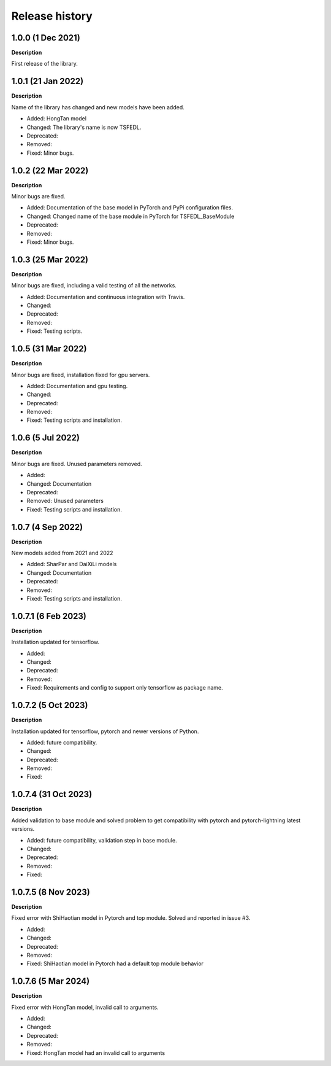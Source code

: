 ***************
Release history
***************

.. Changelog entries should follow this format:

   version (release date)
   ======================

   **section**

   - One-line description of change (link to Github issue/PR)

.. Changes should be organized in one of several sections:

   - Added
   - Changed
   - Deprecated
   - Removed
   - Fixed

1.0.0 (1 Dec 2021)
======================
**Description**

First release of the library.

1.0.1 (21 Jan 2022)
======================
**Description**

Name of the library has changed and new models have been added.

- Added: HongTan model
- Changed: The library's name is now TSFEDL.
- Deprecated:
- Removed:
- Fixed: Minor bugs.

1.0.2 (22 Mar 2022)
======================
**Description**

Minor bugs are fixed.

- Added: Documentation of the base model in PyTorch and PyPi configuration files.
- Changed: Changed name of the base module in PyTorch for TSFEDL_BaseModule
- Deprecated:
- Removed:
- Fixed: Minor bugs.

1.0.3 (25 Mar 2022)
======================
**Description**

Minor bugs are fixed, including a valid testing of all the networks.

- Added: Documentation and continuous integration with Travis.
- Changed:
- Deprecated:
- Removed:
- Fixed: Testing scripts.

1.0.5 (31 Mar 2022)
======================
**Description**

Minor bugs are fixed, installation fixed for gpu servers.

- Added: Documentation and gpu testing.
- Changed:
- Deprecated:
- Removed:
- Fixed: Testing scripts and installation.

1.0.6 (5 Jul 2022)
======================
**Description**

Minor bugs are fixed. Unused parameters removed.

- Added:
- Changed: Documentation
- Deprecated:
- Removed: Unused parameters
- Fixed: Testing scripts and installation.

1.0.7 (4 Sep 2022)
======================
**Description**

New models added from 2021 and 2022

- Added: SharPar and DaiXiLi models
- Changed: Documentation
- Deprecated:
- Removed:
- Fixed: Testing scripts and installation.

1.0.7.1 (6 Feb 2023)
======================
**Description**

Installation updated for tensorflow.

- Added:
- Changed:
- Deprecated:
- Removed:
- Fixed: Requirements and config to support only tensorflow as package name.

1.0.7.2 (5 Oct 2023)
======================
**Description**

Installation updated for tensorflow, pytorch and newer versions of Python.

- Added: future compatibility.
- Changed:
- Deprecated:
- Removed:
- Fixed:

1.0.7.4 (31 Oct 2023)
======================
**Description**

Added validation to base module and solved problem to get compatibility with pytorch and pytorch-lightning
latest versions.

- Added: future compatibility, validation step in base module.
- Changed:
- Deprecated:
- Removed:
- Fixed:

1.0.7.5 (8 Nov 2023)
======================
**Description**

Fixed error with ShiHaotian model in Pytorch and top module. Solved and reported in issue #3.

- Added:
- Changed:
- Deprecated:
- Removed:
- Fixed: ShiHaotian model in Pytorch had a default top module behavior

1.0.7.6 (5 Mar 2024)
======================
**Description**

Fixed error with HongTan model, invalid call to arguments.

- Added:
- Changed:
- Deprecated:
- Removed:
- Fixed: HongTan model had an invalid call to arguments